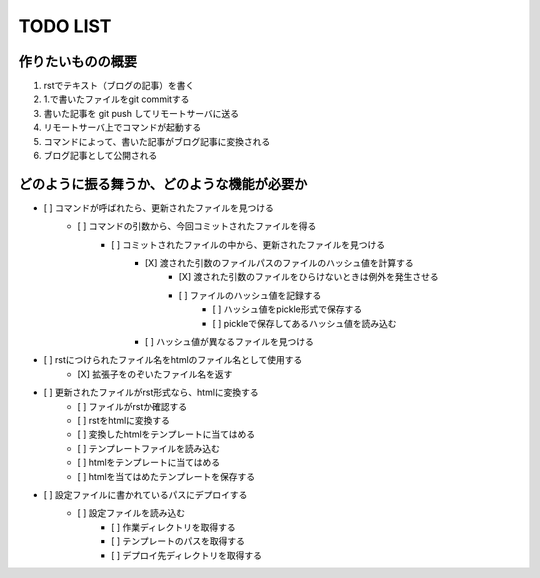 ####################
     TODO LIST
####################

作りたいものの概要
--------------------
1. rstでテキスト（ブログの記事）を書く
2. 1.で書いたファイルをgit commitする
3. 書いた記事を git push してリモートサーバに送る
4. リモートサーバ上でコマンドが起動する
5. コマンドによって、書いた記事がブログ記事に変換される
6. ブログ記事として公開される

どのように振る舞うか、どのような機能が必要か
----------------------------------------
- [ ] コマンドが呼ばれたら、更新されたファイルを見つける
    - [ ] コマンドの引数から、今回コミットされたファイルを得る
        - [ ] コミットされたファイルの中から、更新されたファイルを見つける
            - [X] 渡された引数のファイルパスのファイルのハッシュ値を計算する
                - [X] 渡された引数のファイルをひらけないときは例外を発生させる
                - [ ] ファイルのハッシュ値を記録する
                    - [ ] ハッシュ値をpickle形式で保存する
                    - [ ] pickleで保存してあるハッシュ値を読み込む
            - [ ] ハッシュ値が異なるファイルを見つける
- [ ] rstにつけられたファイル名をhtmlのファイル名として使用する
    - [X] 拡張子をのぞいたファイル名を返す
- [ ] 更新されたファイルがrst形式なら、htmlに変換する
    - [ ] ファイルがrstか確認する
    - [ ] rstをhtmlに変換する
    - [ ] 変換したhtmlをテンプレートに当てはめる
    - [ ] テンプレートファイルを読み込む
    - [ ] htmlをテンプレートに当てはめる
    - [ ] htmlを当てはめたテンプレートを保存する
- [ ] 設定ファイルに書かれているパスにデプロイする
    - [ ] 設定ファイルを読み込む
        - [ ] 作業ディレクトリを取得する
        - [ ] テンプレートのパスを取得する
        - [ ] デプロイ先ディレクトリを取得する